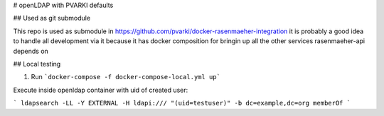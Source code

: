 # openLDAP with PVARKI defaults

## Used as git submodule

This repo is used as submodule in https://github.com/pvarki/docker-rasenmaeher-integration
it is probably a good idea to handle all development via it because it has docker composition
for bringin up all the other services rasenmaeher-api depends on

## Local testing

1. Run ```docker-compose -f docker-compose-local.yml up```

Execute inside openldap container with uid of created user:

```
ldapsearch -LL -Y EXTERNAL -H ldapi:/// "(uid=testuser)" -b dc=example,dc=org memberOf
```
